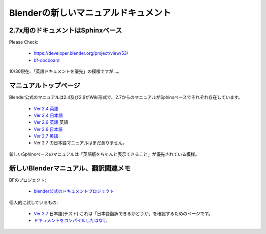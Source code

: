============================================
Blenderの新しいマニュアルドキュメント
============================================

2.7x用のドキュメントはSphinxベース
============================================

Please Check:

   * https://developer.blender.org/project/view/53/
   * `bf-docboard <http://lists.blender.org/mailman/listinfo/bf-docboard>`_

10/30現在、「英語ドキュメントを優先」の模様ですが…。

マニュアルトップページ
=============================

Blender公式のマニュアルは2.4及び2.6がWiki形式で、2.7からのマニュアルがSphinxベースでそれぞれ存在しています。

   * `Ver 2.4 英語 <http://wiki.blender.org/index.php/Doc:2.4/Manual>`_
   * `Ver 2.4 日本語 <http://wiki.blender.org/index.php/Doc:JA/2.4/Manual>`_ 
   * `Ver 2.6 英語 <http://wiki.blender.org/index.php/Doc:2.6/Manual>`_ 英語
   * `Ver 2.6 日本語 <http://wiki.blender.org/index.php/Doc:JA/2.6/Manual>`_
   * `Ver 2.7 英語 <http://www.blender.org/manual/>`_ 
   * Ver 2.7 の日本語マニュアルはまだありません。

新しいSphinxペースのマニュアルは「英語版をちゃんと表示できること」が優先されている模様。

新しいBlenderマニュアル、翻訳関連メモ
==================================================

BFのプロジェクト:

   * `blender公式のドキュメントプロジェクト <https://developer.blender.org/project/view/53/>`_

個人的に試しているもの:

   * `Ver 2.7 <http://blender-manual-i18n.readthedocs.org/ja/latest/contents.html>`_ 日本語(テスト)
     これは「日本語翻訳できるかどうか」を確認するためのページです。
   * `ドキュメントをコンパイルしたはなし <https://github.com/lab1092/blendermisc/blob/master/blenderdoc53_ja.rst>`_
   